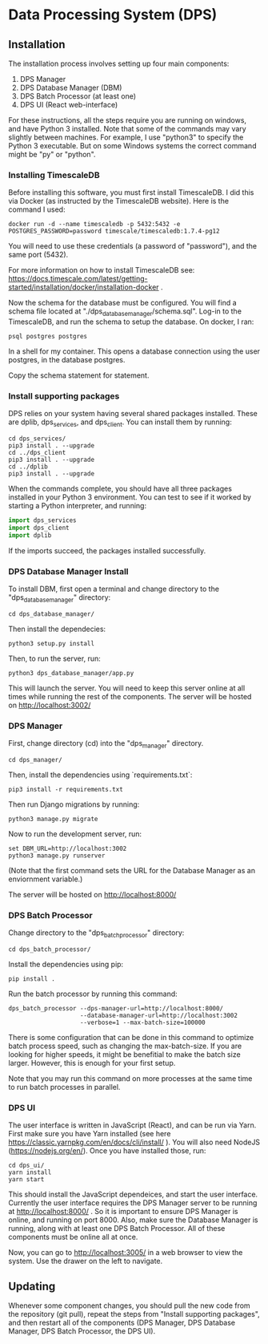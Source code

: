 * Data Processing System (DPS)

** Installation

The installation process involves setting up four main components:
    1. DPS Manager
    2. DPS Database Manager (DBM)
    3. DPS Batch Processor (at least one)
    4. DPS UI (React web-interface)

For these instructions, all the steps require you are running on windows,
and have Python 3 installed. Note that some of the commands may vary slightly
between machines. For example, I use "python3" to specify the Python 3 executable.
But on some Windows systems the correct command might be "py" or "python".

*** Installing TimescaleDB
Before installing this software, you must first install TimescaleDB. I did this via
Docker (as instructed by the TimescaleDB website). Here is the command I used:

#+BEGIN_SRC shell
docker run -d --name timescaledb -p 5432:5432 -e POSTGRES_PASSWORD=password timescale/timescaledb:1.7.4-pg12
#+END_SRC

You will need to use these credentials (a password of "password"), and the same port (5432).

For more information on how to install TimescaleDB see: https://docs.timescale.com/latest/getting-started/installation/docker/installation-docker .

Now the schema for the database must be configured. You will find a schema file located at "./dps_database_manager/schema.sql".
Log-in to the TimescaleDB, and run the schema to setup the database. On docker, I ran:

#+BEGIN_SRC shell
psql postgres postgres
#+END_SRC

In a shell for my container. This opens a database connection using the user postgres, in the database postgres.

Copy the schema statement for statement.

*** Install supporting packages
DPS relies on your system having several shared packages installed. These are dplib, dps_services, and dps_client.
You can install them by running:

#+BEGIN_SRC 
cd dps_services/
pip3 install . --upgrade
cd ../dps_client
pip3 install . --upgrade
cd ../dplib
pip3 install . --upgrade
#+END_SRC

When the commands complete, you should have all three packages installed in your Python 3 environment.
You can test to see if it worked by starting a Python interpreter, and running:

#+BEGIN_SRC python
import dps_services
import dps_client
import dplib
#+END_SRC

If the imports succeed, the packages installed successfully.

*** DPS Database Manager Install
To install DBM, first open a terminal and change directory to the "dps_database_manager" directory:
#+BEGIN_SRC shell
cd dps_database_manager/
#+END_SRC

Then install the dependecies:

#+BEGIN_SRC 
python3 setup.py install
#+END_SRC

Then, to run the server, run:

#+BEGIN_SRC shell
python3 dps_database_manager/app.py
#+END_SRC

This will launch the server. You will need to keep this server online at all times while running the rest of the components.
The server will be hosted on http://localhost:3002/

*** DPS Manager

First, change directory (cd) into the "dps_manager" directory.

#+BEGIN_SRC shell
cd dps_manager/
#+END_SRC

Then, install the dependencies using `requirements.txt`:

#+BEGIN_SRC shell
pip3 install -r requirements.txt
#+END_SRC

Then run Django migrations by running:

#+BEGIN_SRC shell
python3 manage.py migrate
#+END_SRC

Now to run the development server, run:

#+BEGIN_SRC shell
set DBM_URL=http://localhost:3002
python3 manage.py runserver
#+END_SRC

(Note that the first command sets the URL for the Database Manager as an enviornment variable.)

The server will be hosted on http://localhost:8000/

*** DPS Batch Processor
Change directory to the "dps_batch_processor" directory:
#+BEGIN_SRC shell
cd dps_batch_processor/
#+END_SRC

Install the dependencies using pip:
#+BEGIN_SRC 
 pip install .
#+END_SRC

Run the batch processor by running this command:
#+BEGIN_SRC shell
dps_batch_processor --dps-manager-url=http://localhost:8000/ 
                    --database-manager-url=http://localhost:3002 
                    --verbose=1 --max-batch-size=100000
#+END_SRC

There is some configuration that can be done in this command to optimize batch process speed,
such as changing the max-batch-size. If you are looking for higher speeds, it might be benefitial to
make the batch size larger. However, this is enough for your first setup.

Note that you may run this command on more processes at the same time to run batch processes in parallel.

*** DPS UI
The user interface is written in JavaScript (React), and can be run via Yarn. First make sure you have Yarn installed
(see here https://classic.yarnpkg.com/en/docs/cli/install/ ). You will also need NodeJS (https://nodejs.org/en/).
Once you have installed those, run:

#+BEGIN_SRC shell
cd dps_ui/
yarn install
yarn start
#+END_SRC

This should install the JavaScript dependeices, and start the user interface. Currently the user interface requires
the DPS Manager server to be running at http://localhost:8000/ . So it is important to ensure DPS Manager is online, 
and running on port 8000. Also, make sure the Database Manager is running, along with at least one DPS Batch Processor.
All of these components must be online all at once.

Now, you can go to http://localhost:3005/ in a web browser to view the system. Use the drawer on the left to navigate.

** Updating
Whenever some component changes, you should pull the new code from the repository (git pull), repeat the steps from 
"Install supporting packages", and then restart all of the components (DPS Manager, DPS Database Manager, DPS Batch Processor,
the DPS UI).
